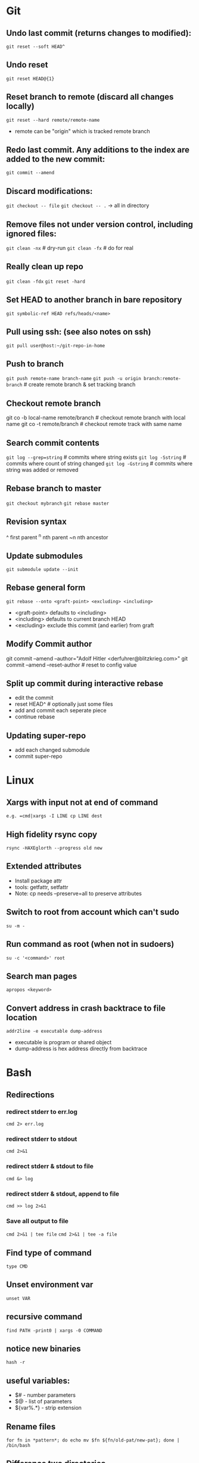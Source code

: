 * Git
** Undo last commit (returns changes to modified):
	=git reset --soft HEAD^=

** Undo reset
	=git reset HEAD@{1}=

** Reset branch to remote (discard all changes locally)
	=git reset --hard remote/remote-name=
	- remote can be "origin" which is tracked remote branch

** Redo last commit.  Any additions to the index are added to the new commit:
	=git commit --amend=

** Discard modifications:
	=git checkout -- file=
	=git checkout -- .=       -> all in directory

** Remove files not under version control, including ignored files:
	=git clean -nx=           # dry-run
   =git clean -fx=           # do for real

** Really clean up repo
   =git clean -fdx=
   =git reset -hard=

** Set HEAD to another branch in bare repository
	=git symbolic-ref HEAD refs/heads/<name>=

** Pull using ssh:  (see also notes on ssh)
	=git pull user@host:~/git-repo-in-home=

** Push to branch
	=git push remote-name branch-name=
    =git push -u origin branch:remote-branch=  # create remote branch & set tracking branch

** Checkout remote branch
   git co -b local-name remote/branch       # checkout remote branch with local name
   git co -t remote/branch                  # checkout remote track with same name

** Search commit contents
	=git log --grep=string=        # commits where string exists
	=git log -Sstring=             # commits where count of string changed
	=git log -Gstring=             # commits where string was added or removed

** Rebase branch to master
	=git checkout mybranch=
	=git rebase master=

** Revision syntax
	^ first parent
	^n nth parent
	~n nth ancestor

** Update submodules
	=git submodule update --init=

** Rebase general form
	=git rebase --onto <graft-point> <excluding> <including>=
	- <graft-point> defaults to <including>
	- <including> defaults to current branch HEAD
	- <excluding> exclude this commit (and earlier) from graft

** Modify Commit author
   git commit --amend --author="Adolf Hitler <derfuhrer@blitzkrieg.com>"
   git commit --amend --reset-author    # reset to config value

** Split up commit during interactive rebase
  - edit the commit
  - reset HEAD^   # optionally just some files
  - add and commit each seperate piece
  - continue rebase

** Updating super-repo
  - add each changed submodule
  - commit super-repo

* Linux
** Xargs with input not at end of command
	=e.g. =cmd|xargs -I LINE cp LINE dest=
** High fidelity rsync copy
  =rsync -HAXEglorth --progress old new=
** Extended attributes
	- Install package attr
	- tools: getfattr, setfattr
	- Note: cp needs --preserve=all to preserve attributes
** Switch to root from account which can't sudo
	=su -m -=
** Run command as root (when not in sudoers)
	=su -c '<command>' root=
** Search man pages
	=apropos <keyword>=
** Convert address in crash backtrace to file location
   =addr2line -e executable dump-address=
   - executable is program or shared object
   - dump-address is hex address directly from backtrace
* Bash
** Redirections
*** redirect stderr to err.log
    =cmd 2> err.log=
*** redirect stderr to stdout
    =cmd 2>&1=
*** redirect stderr & stdout to file
    =cmd &> log=
*** redirect stderr & stdout, append to file
    =cmd >> log 2>&1=

*** Save all output to file
    =cmd 2>&1 | tee file=
    =cmd 2>&1 | tee -a file=
** Find type of command
	=type CMD=
** Unset environment var
	=unset VAR=
** recursive command
	=find PATH -print0 | xargs -0 COMMAND=
** notice new binaries
	=hash -r=
** useful variables:
  - $# - number parameters
  - $@ - list of parameters
  - ${var%.*} - strip extension

** Rename files
	=for fn in *pattern*; do echo mv $fn ${fn/old-pat/new-pat}; done | /bin/bash=

** Difference two directories
    diff -rq dir1 dir2
    meld dir1 dir2   # untested

** Terminal screen size
	LINES=#
	COLUMNS=#

** Send file to FTP server
   curl -T $fn ftp://ftp3.realtek.com --user user:password

** Port scan
    # can trigger firewalls and get you blocked!
    nmap [-Pn] [-p port[-port]] ipaddr

** Strict mode
	=set -euo pipefail=
	IFS=$'\n\t'

** Run function when script exits
	function myexit {
		rm -rf "#tempfile#"
	}
	try myexit EXIT

** Null Utility - colon expands arguments but does nothing
    false || { : $foo ; }

    if false
    then :
    else
    echo "true"
    fi

** Create temporary directory, Linux or OSX
	=tmpdir=$(mktemp -d 2>/dev/null || mktemp -d -t 'template-pattern')=

** Decrypt several PGP/GPG files
   =gpg --decrypt-files <files>=   # prompts once

** Export pgp key
   =gpg --export -a "user name" > gpg.key.asc=

** Expand arguments but do nothing (aka :)
	- =false || { : $foo ; }=
   - can use for then block if nothing to do when true

** Batch renames
   =rename 's/sch/rep' file-glob=

** Batch search/replace
   =perl -pi -w -e 's/sch/rep/g;' file-glob=

* Imagemagick
** Composite three images into one (not very generic)
	=convert -size 278x160 xc:black \( $1 -resize 93 \) -geometry +0+10  -composite \( $2 -resize 93 \) -geometry +93+10  -composite \( $3 -resize 93 \) -geometry +186+10  -composite $4=
* Gtags
** Create GTAGS files for a set of directories
   Find ./dir1 ./dir2 ./dir3 |gtags --file=-
* Ssh
** Ssh to screen session
=ssh -t $host screen -r $session=
** Give public key to another host
=ssh-copy-id -i ~/.ssh/id_rsa.pub user@host=
** Generate key
=ssh-keygen=
** Remove password login (after ssh access set up)
=passwd -l user=

* Cmake
** Generate compile_commands.json
	add -DCMAKE_EXPORT_COMPILE_COMMANDS=ON to cmake invocations
** Create cmake external project

    This is an example, something that didn't get used, but it worked:

    Here CMAKE_COMMAND expands to the path of the current cmake executable,
    this can be a different cmake if needed

    Note there is no CONFIGURE_COMMAND, the CMAKE_COMMAND detects this is a
    cmake configure (I think)


    ExternalProject_Add(ta-demux
        PREFIX "${CMAKE_CURRENT_BINARY_DIR}/libdemux/"
        DEPENDS ""
        SOURCE_DIR ${src_demux}
        BUILD_IN_SOURCE 0
        CMAKE_COMMAND ${CMAKE_COMMAND}
        CMAKE_ARGS
            -DCMAKE_C_COMPILER=${TRUSTZONE_TOOLCHAIN_PREFIX}gcc
            -DCMAKE_RANLIB=${TRUSTZONE_TOOLCHAIN_PREFIX}ranlib
            -DCMAKE_C_FLAGS=${cflags_demux}
            -DJUNE_DEMUX_COMPILE_OPTIONS=${cflags_demux}
            -DJUNE_TOPDIR=${JUNE_TOPDIR}
        BUILD_COMMAND
            COMMAND make -j${jlevel} VPATH=${src_demux} coredemux
        INSTALL_COMMAND
            COMMAND mkdir -p ${CMAKE_CURRENT_BINARY_DIR}/lib/
            COMMAND cp libcoredemux.a ${CMAKE_CURRENT_BINARY_DIR}/lib/
    )
